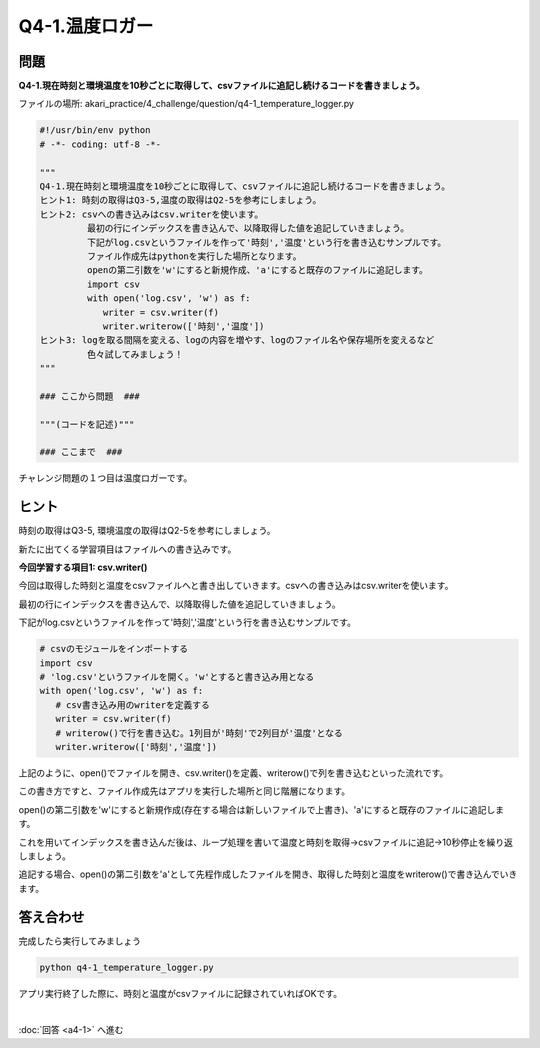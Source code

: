 .. highlight:: python
   :linenothreshold: 10

******************************
Q4-1.温度ロガー
******************************


問題
========

**Q4-1.現在時刻と環境温度を10秒ごとに取得して、csvファイルに追記し続けるコードを書きましょう。**

ファイルの場所: akari_practice/4_challenge/question/q4-1_temperature_logger.py

.. code-block:: python

   #!/usr/bin/env python
   # -*- coding: utf-8 -*-

   """
   Q4-1.現在時刻と環境温度を10秒ごとに取得して、csvファイルに追記し続けるコードを書きましょう。
   ヒント1: 時刻の取得はQ3-5,温度の取得はQ2-5を参考にしましょう。
   ヒント2: csvへの書き込みはcsv.writerを使います。
            最初の行にインデックスを書き込んで、以降取得した値を追記していきましょう。
            下記がlog.csvというファイルを作って'時刻','温度'という行を書き込むサンプルです。
            ファイル作成先はpythonを実行した場所となります。
            openの第二引数を'w'にすると新規作成、'a'にすると既存のファイルに追記します。
            import csv
            with open('log.csv', 'w') as f:
               writer = csv.writer(f)
               writer.writerow(['時刻','温度'])
   ヒント3: logを取る間隔を変える、logの内容を増やす、logのファイル名や保存場所を変えるなど
            色々試してみましょう！
   """

   ### ここから問題  ###

   """(コードを記述)"""

   ### ここまで  ###


チャレンジ問題の１つ目は温度ロガーです。

ヒント
========

時刻の取得はQ3-5, 環境温度の取得はQ2-5を参考にしましょう。

新たに出てくる学習項目はファイルへの書き込みです。

**今回学習する項目1: csv.writer()**

今回は取得した時刻と温度をcsvファイルへと書き出していきます。csvへの書き込みはcsv.writerを使います。

最初の行にインデックスを書き込んで、以降取得した値を追記していきましょう。

下記がlog.csvというファイルを作って'時刻','温度'という行を書き込むサンプルです。

.. code-block:: python

   # csvのモジュールをインポートする
   import csv
   # 'log.csv'というファイルを開く。'w'とすると書き込み用となる
   with open('log.csv', 'w') as f:
      # csv書き込み用のwriterを定義する
      writer = csv.writer(f)
      # writerow()で行を書き込む。1列目が'時刻'で2列目が'温度'となる
      writer.writerow(['時刻','温度'])

上記のように、open()でファイルを開き、csv.writer()を定義、writerow()で列を書き込むといった流れです。

この書き方ですと、ファイル作成先はアプリを実行した場所と同じ階層になります。

open()の第二引数を'w'にすると新規作成(存在する場合は新しいファイルで上書き)、'a'にすると既存のファイルに追記します。

これを用いてインデックスを書き込んだ後は、ループ処理を書いて温度と時刻を取得→csvファイルに追記→10秒停止を繰り返しましょう。

追記する場合、open()の第二引数を'a'として先程作成したファイルを開き、取得した時刻と温度をwriterow()で書き込んでいきます。


答え合わせ
========
完成したら実行してみましょう

.. code-block:: bash

   python q4-1_temperature_logger.py

アプリ実行終了した際に、時刻と温度がcsvファイルに記録されていればOKです。

|
:doc:`回答 <a4-1>` へ進む
